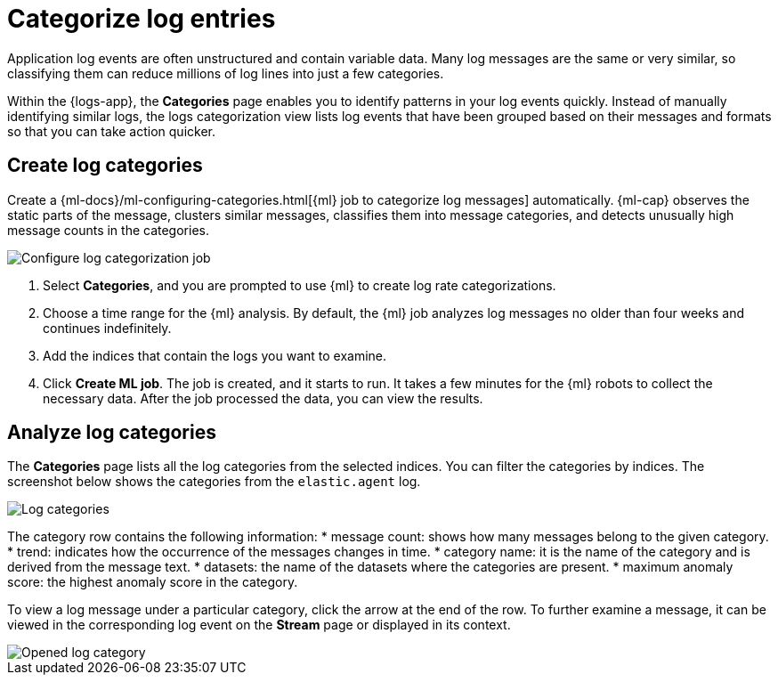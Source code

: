 [[categorize-logs]]
= Categorize log entries

Application log events are often unstructured and contain variable data. Many
log messages are the same or very similar, so classifying them can reduce
millions of log lines into just a few categories.

Within the {logs-app}, the *Categories* page enables you to identify patterns in
your log events quickly. Instead of manually identifying similar logs, the logs 
categorization view lists log events that have been grouped based on their 
messages and formats so that you can take action quicker.


[[create-log-categories]]
== Create log categories

Create a 
{ml-docs}/ml-configuring-categories.html[{ml} job to categorize log messages] 
automatically. {ml-cap} observes the static parts of the message, clusters 
similar messages, classifies them into message categories, and detects unusually 
high message counts in the categories. 

[role="screenshot"]
image::images/log-create-categorization-job.jpg[Configure log categorization job]

1. Select *Categories*, and you are prompted to use {ml} to create 
   log rate categorizations.
2. Choose a time range for the {ml} analysis. By default, the {ml} job analyzes 
   log messages no older than four weeks and continues indefinitely.
3. Add the indices that contain the logs you want to examine.
4. Click *Create ML job*. The job is created, and it starts to run. It takes a few 
   minutes for the {ml} robots to collect the necessary data. After the job 
   processed the data, you can view the results.


[[analyze-log-categories]]
== Analyze log categories

The *Categories* page lists all the log categories from the selected indices. 
You can filter the categories by indices. The screenshot below shows the 
categories from the `elastic.agent` log.

[role="screenshot"]
image::images/log-categories.jpg[Log categories]

The category row contains the following information: 
* message count: shows how many messages belong to the given category.
* trend: indicates how the occurrence of the messages changes in time.
* category name: it is the name of the category and is derived from the message 
  text.
* datasets: the name of the datasets where the categories are present.
* maximum anomaly score: the highest anomaly score in the category.

To view a log message under a particular category, click  
the arrow at the end of the row. To further examine a message, it 
can be viewed in the corresponding log event on the *Stream* page or displayed in its context.

[role="screenshot"]
image::images/log-opened.png[Opened log category]